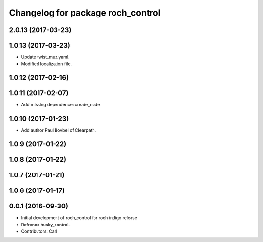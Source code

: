 ^^^^^^^^^^^^^^^^^^^^^^^^^^^^^^^^^^^
Changelog for package roch_control
^^^^^^^^^^^^^^^^^^^^^^^^^^^^^^^^^^^
2.0.13 (2017-03-23)
-------------------

1.0.13 (2017-03-23)
-------------------
* Update twist_mux.yaml.
* Modified localization file.

1.0.12 (2017-02-16)
-------------------

1.0.11 (2017-02-07)
-------------------
* Add missing dependence: create_node

1.0.10 (2017-01-23)
-------------------
* Add author Paul Bovbel of Clearpath.

1.0.9 (2017-01-22)
-------------------

1.0.8 (2017-01-22)
-------------------

1.0.7 (2017-01-21)
-------------------

1.0.6 (2017-01-17)
-------------------

0.0.1 (2016-09-30)
-------------------
* Initial development of roch_control for roch indigo release
* Refrence husky_control.
* Contributors: Carl
